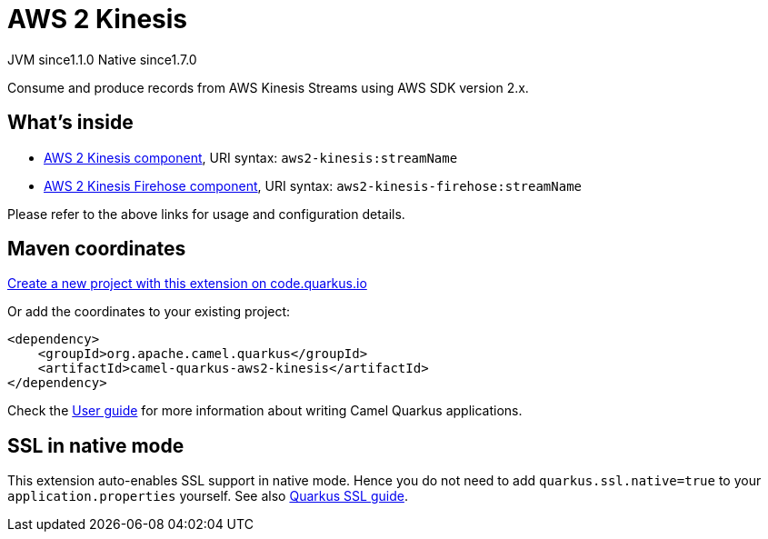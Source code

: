 // Do not edit directly!
// This file was generated by camel-quarkus-maven-plugin:update-extension-doc-page
= AWS 2 Kinesis
:linkattrs:
:cq-artifact-id: camel-quarkus-aws2-kinesis
:cq-native-supported: true
:cq-status: Stable
:cq-status-deprecation: Stable
:cq-description: Consume and produce records from AWS Kinesis Streams using AWS SDK version 2.x.
:cq-deprecated: false
:cq-jvm-since: 1.1.0
:cq-native-since: 1.7.0

[.badges]
[.badge-key]##JVM since##[.badge-supported]##1.1.0## [.badge-key]##Native since##[.badge-supported]##1.7.0##

Consume and produce records from AWS Kinesis Streams using AWS SDK version 2.x.

== What's inside

* xref:{cq-camel-components}::aws2-kinesis-component.adoc[AWS 2 Kinesis component], URI syntax: `aws2-kinesis:streamName`
* xref:{cq-camel-components}::aws2-kinesis-firehose-component.adoc[AWS 2 Kinesis Firehose component], URI syntax: `aws2-kinesis-firehose:streamName`

Please refer to the above links for usage and configuration details.

== Maven coordinates

https://code.quarkus.io/?extension-search=camel-quarkus-aws2-kinesis[Create a new project with this extension on code.quarkus.io, window="_blank"]

Or add the coordinates to your existing project:

[source,xml]
----
<dependency>
    <groupId>org.apache.camel.quarkus</groupId>
    <artifactId>camel-quarkus-aws2-kinesis</artifactId>
</dependency>
----

Check the xref:user-guide/index.adoc[User guide] for more information about writing Camel Quarkus applications.

== SSL in native mode

This extension auto-enables SSL support in native mode. Hence you do not need to add
`quarkus.ssl.native=true` to your `application.properties` yourself. See also
https://quarkus.io/guides/native-and-ssl[Quarkus SSL guide].
